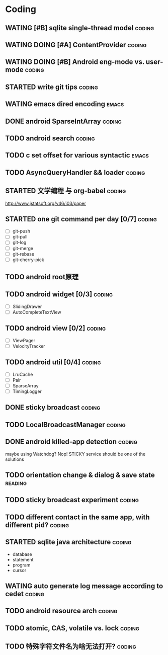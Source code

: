 * Coding
#+CATEGORY:CODING
** WATING [#B] sqlite single-thread model                           :coding:
** WATING DOING [#A] ContentProvider                                :coding:
** WATING DOING [#B] Android eng-mode vs. user-mode                 :coding:
** STARTED write git tips                                           :coding:
SCHEDULED: <2012-04-18 Wed>
  
** WATING emacs dired encoding                                       :emacs:
  

** DONE android SparseIntArray                                      :coding:
CLOSED: [2012-04-27 周五 00:14]
** TODO android search                                              :coding:
  
** TODO c set offset for various syntactic                           :emacs:
** TODO AsyncQueryHandler && loader                                 :coding:
** STARTED 文学编程 与 org-babel                                    :coding:
http://www.jstatsoft.org/v46/i03/paper
** STARTED one git command per day [0/7]                             :coding:
  - [ ] git-push
  - [ ] git-pull
  - [ ] git-log
  - [ ] git-merge
  - [ ] git-rebase
  - [ ] git-cherry-pick
** TODO android root原理
** TODO android widget [0/3]                                         :coding:
  - [ ] SlidingDrawer
  - [ ] AutoCompleteTextView

** TODO android view [0/2]                                           :coding:
- [ ] ViewPager
- [ ] VelocityTracker

** TODO android util [0/4]                                           :coding:
- [ ] LruCache
- [ ] Pair
- [ ] SparseArray
- [ ] TimingLogger
** DONE sticky broadcast                                            :coding:
CLOSED: [2012-07-03 Tue 15:32] SCHEDULED: <2012-06-21 Thu>
** TODO LocalBroadcastManager                                       :coding:
** DONE android killed-app detection                                :coding:
CLOSED: [2012-07-09 Mon 09:33]
maybe using Watchdog? Nop! STICKY service should be one of the solutions
** TODO orientation change & dialog & save state                   :reading:
** TODO sticky broadcast experiment                                 :coding:
** TODO different contact in the same app, with different pid?      :coding:
** STARTED sqlite java architecture                                 :coding:
SCHEDULED: <2012-07-20 Fri>
  - database
  - statement
  - program
  - cursor
** WATING auto generate log message according to cedet              :coding:
** TODO android resource arch                                       :coding:
** TODO atomic, CAS, volatile vs. lock                              :coding:
** TODO 特殊字符文件名为啥无法打开?                                 :coding:
